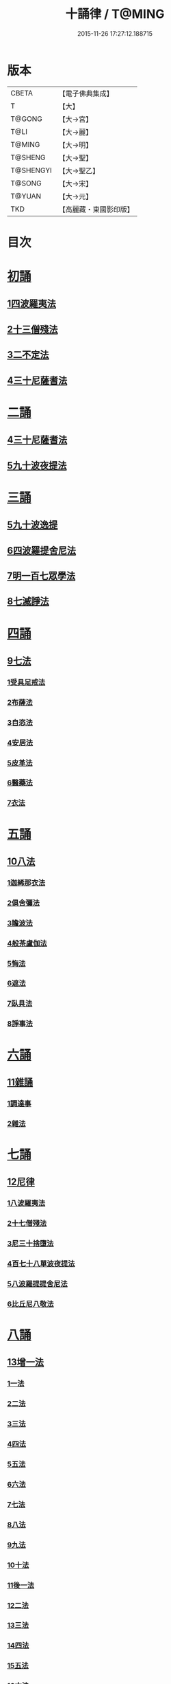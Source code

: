 #+TITLE: 十誦律 / T@MING
#+DATE: 2015-11-26 17:27:12.188715
* 版本
 |     CBETA|【電子佛典集成】|
 |         T|【大】     |
 |    T@GONG|【大→宮】   |
 |      T@LI|【大→麗】   |
 |    T@MING|【大→明】   |
 |   T@SHENG|【大→聖】   |
 | T@SHENGYI|【大→聖乙】  |
 |    T@SONG|【大→宋】   |
 |    T@YUAN|【大→元】   |
 |       TKD|【高麗藏・東國影印版】|

* 目次
* [[file:KR6k0016_001.txt::001-0001a8][初誦]]
** [[file:KR6k0016_001.txt::001-0001a8][1四波羅夷法]]
** [[file:KR6k0016_003.txt::003-0013c26][2十三僧殘法]]
** [[file:KR6k0016_004.txt::0028b8][3二不定法]]
** [[file:KR6k0016_005.txt::005-0029c26][4三十尼薩耆法]]
* [[file:KR6k0016_007.txt::007-0047c9][二誦]]
** [[file:KR6k0016_007.txt::007-0047c9][4三十尼薩耆法]]
** [[file:KR6k0016_009.txt::009-0063b15][5九十波夜提法]]
* [[file:KR6k0016_014.txt::014-0097b5][三誦]]
** [[file:KR6k0016_014.txt::014-0097b5][5九十波逸提]]
** [[file:KR6k0016_019.txt::019-0131a5][6四波羅提舍尼法]]
** [[file:KR6k0016_019.txt::0133b14][7明一百七眾學法]]
** [[file:KR6k0016_020.txt::0141b12][8七滅諍法]]
* [[file:KR6k0016_021.txt::021-0148a5][四誦]]
** [[file:KR6k0016_021.txt::021-0148a5][9七法]]
*** [[file:KR6k0016_021.txt::021-0148a5][1受具足戒法]]
*** [[file:KR6k0016_022.txt::022-0158a5][2布薩法]]
*** [[file:KR6k0016_023.txt::023-0165a10][3自恣法]]
*** [[file:KR6k0016_024.txt::024-0173b5][4安居法]]
*** [[file:KR6k0016_025.txt::025-0178a19][5皮革法]]
*** [[file:KR6k0016_026.txt::026-0184b24][6醫藥法]]
*** [[file:KR6k0016_027.txt::027-0194b9][7衣法]]
* [[file:KR6k0016_029.txt::029-0206c5][五誦]]
** [[file:KR6k0016_029.txt::029-0206c5][10八法]]
*** [[file:KR6k0016_029.txt::029-0206c5][1迦絺那衣法]]
*** [[file:KR6k0016_030.txt::030-0214a20][2俱舍彌法]]
*** [[file:KR6k0016_030.txt::0218a1][3瞻波法]]
*** [[file:KR6k0016_031.txt::031-0221a18][4般茶盧伽法]]
*** [[file:KR6k0016_032.txt::032-0228b16][5悔法]]
*** [[file:KR6k0016_033.txt::0239b6][6遮法]]
*** [[file:KR6k0016_034.txt::034-0242a20][7臥具法]]
*** [[file:KR6k0016_035.txt::035-0251a21][8諍事法]]
* [[file:KR6k0016_036.txt::036-0257a6][六誦]]
** [[file:KR6k0016_036.txt::036-0257a6][11雜誦]]
*** [[file:KR6k0016_036.txt::036-0257a6][1調達事]]
*** [[file:KR6k0016_038.txt::038-0271c12][2雜法]]
* [[file:KR6k0016_042.txt::042-0302c15][七誦]]
** [[file:KR6k0016_042.txt::042-0302c15][12尼律]]
*** [[file:KR6k0016_042.txt::042-0302c15][1八波羅夷法]]
*** [[file:KR6k0016_042.txt::0307a3][2十七僧殘法]]
*** [[file:KR6k0016_043.txt::0313b5][3尼三十捨墮法]]
*** [[file:KR6k0016_044.txt::0317a25][4百七十八單波夜提法]]
*** [[file:KR6k0016_047.txt::0345a23][5八波羅提提舍尼法]]
*** [[file:KR6k0016_047.txt::0345b29][6比丘尼八敬法]]
* [[file:KR6k0016_048.txt::048-0346a10][八誦]]
** [[file:KR6k0016_048.txt::048-0346a10][13增一法]]
*** [[file:KR6k0016_048.txt::048-0346a10][1一法]]
*** [[file:KR6k0016_048.txt::0353c8][2二法]]
*** [[file:KR6k0016_049.txt::049-0355c13][3三法]]
*** [[file:KR6k0016_049.txt::0356c14][4四法]]
*** [[file:KR6k0016_049.txt::0358a28][5五法]]
*** [[file:KR6k0016_050.txt::0367a6][6六法]]
*** [[file:KR6k0016_050.txt::0367b23][7七法]]
*** [[file:KR6k0016_050.txt::0367c15][8八法]]
*** [[file:KR6k0016_050.txt::0368a21][9九法]]
*** [[file:KR6k0016_050.txt::0368b3][10十法]]
*** [[file:KR6k0016_050.txt::0369b25][11後一法]]
*** [[file:KR6k0016_050.txt::0369c9][12二法]]
*** [[file:KR6k0016_050.txt::0370b7][13三法]]
*** [[file:KR6k0016_050.txt::0370b28][14四法]]
*** [[file:KR6k0016_051.txt::051-0370c23][15五法]]
*** [[file:KR6k0016_051.txt::0372a13][16六法]]
*** [[file:KR6k0016_051.txt::0372a14][17七法]]
*** [[file:KR6k0016_051.txt::0372a15][18八法]]
*** [[file:KR6k0016_051.txt::0372a19][19九法]]
*** [[file:KR6k0016_051.txt::0373a3][20十法]]
*** [[file:KR6k0016_051.txt::0373c7][21增十一相]]
* [[file:KR6k0016_052.txt::052-0379a5][九誦]]
** [[file:KR6k0016_052.txt::052-0379a5][14優波離問法]]
*** [[file:KR6k0016_052.txt::052-0379a5][1婬事]]
*** [[file:KR6k0016_052.txt::0379b23][2盜事]]
*** [[file:KR6k0016_052.txt::0381b2][3殺事]]
*** [[file:KR6k0016_052.txt::0382a15][4妄語事]]
*** [[file:KR6k0016_052.txt::0383b15][5十三事]]
*** [[file:KR6k0016_053.txt::053-0386c25][6二不定法]]
*** [[file:KR6k0016_053.txt::0388b14][7三十捨墮法]]
*** [[file:KR6k0016_053.txt::0391a28][8波夜提事]]
*** [[file:KR6k0016_053.txt::0396c28][9七滅諍法]]
*** [[file:KR6k0016_054.txt::054-0397a18][10七法]]
*** [[file:KR6k0016_054.txt::0401b3][11八法]]
*** [[file:KR6k0016_055.txt::0405a21][12雜事]]
* [[file:KR6k0016_056.txt::056-0410a5][十誦]]
** [[file:KR6k0016_056.txt::056-0410a5][15比丘誦]]
** [[file:KR6k0016_057.txt::0423b10][16二種毘尼及雜誦]]
** [[file:KR6k0016_057.txt::0424b16][17波羅夷法]]
*** [[file:KR6k0016_057.txt::0424b16][1初戒(婬戒)]]
*** [[file:KR6k0016_057.txt::0427a12][2二戒(盜戒)]]
*** [[file:KR6k0016_058.txt::0435b24][3三戒(殺戒)]]
*** [[file:KR6k0016_059.txt::0439a22][4四戒(大妄語戒)]]
** [[file:KR6k0016_059.txt::0442c26][18僧伽婆尸沙初]]
* [[file:KR6k0016_060.txt::060-0445c13][善誦毘尼序卷]]
** [[file:KR6k0016_060.txt::060-0445c13][1五百比丘結集三藏法品(序卷上)]]
** [[file:KR6k0016_060.txt::0450a27][2七百比丘集滅惡法品(序卷上-中)]]
** [[file:KR6k0016_061.txt::0456b9][3毘尼中雜品(序卷中)]]
** [[file:KR6k0016_061.txt::0461c1][4因緣品(序卷下)]]
* 卷
** [[file:KR6k0016_001.txt][十誦律 1]]
** [[file:KR6k0016_002.txt][十誦律 2]]
** [[file:KR6k0016_003.txt][十誦律 3]]
** [[file:KR6k0016_004.txt][十誦律 4]]
** [[file:KR6k0016_005.txt][十誦律 5]]
** [[file:KR6k0016_006.txt][十誦律 6]]
** [[file:KR6k0016_007.txt][十誦律 7]]
** [[file:KR6k0016_008.txt][十誦律 8]]
** [[file:KR6k0016_009.txt][十誦律 9]]
** [[file:KR6k0016_010.txt][十誦律 10]]
** [[file:KR6k0016_011.txt][十誦律 11]]
** [[file:KR6k0016_012.txt][十誦律 12]]
** [[file:KR6k0016_013.txt][十誦律 13]]
** [[file:KR6k0016_014.txt][十誦律 14]]
** [[file:KR6k0016_015.txt][十誦律 15]]
** [[file:KR6k0016_016.txt][十誦律 16]]
** [[file:KR6k0016_017.txt][十誦律 17]]
** [[file:KR6k0016_018.txt][十誦律 18]]
** [[file:KR6k0016_019.txt][十誦律 19]]
** [[file:KR6k0016_020.txt][十誦律 20]]
** [[file:KR6k0016_021.txt][十誦律 21]]
** [[file:KR6k0016_022.txt][十誦律 22]]
** [[file:KR6k0016_023.txt][十誦律 23]]
** [[file:KR6k0016_024.txt][十誦律 24]]
** [[file:KR6k0016_025.txt][十誦律 25]]
** [[file:KR6k0016_026.txt][十誦律 26]]
** [[file:KR6k0016_027.txt][十誦律 27]]
** [[file:KR6k0016_028.txt][十誦律 28]]
** [[file:KR6k0016_029.txt][十誦律 29]]
** [[file:KR6k0016_030.txt][十誦律 30]]
** [[file:KR6k0016_031.txt][十誦律 31]]
** [[file:KR6k0016_032.txt][十誦律 32]]
** [[file:KR6k0016_033.txt][十誦律 33]]
** [[file:KR6k0016_034.txt][十誦律 34]]
** [[file:KR6k0016_035.txt][十誦律 35]]
** [[file:KR6k0016_036.txt][十誦律 36]]
** [[file:KR6k0016_037.txt][十誦律 37]]
** [[file:KR6k0016_038.txt][十誦律 38]]
** [[file:KR6k0016_039.txt][十誦律 39]]
** [[file:KR6k0016_040.txt][十誦律 40]]
** [[file:KR6k0016_041.txt][十誦律 41]]
** [[file:KR6k0016_042.txt][十誦律 42]]
** [[file:KR6k0016_043.txt][十誦律 43]]
** [[file:KR6k0016_044.txt][十誦律 44]]
** [[file:KR6k0016_045.txt][十誦律 45]]
** [[file:KR6k0016_046.txt][十誦律 46]]
** [[file:KR6k0016_047.txt][十誦律 47]]
** [[file:KR6k0016_048.txt][十誦律 48]]
** [[file:KR6k0016_049.txt][十誦律 49]]
** [[file:KR6k0016_050.txt][十誦律 50]]
** [[file:KR6k0016_051.txt][十誦律 51]]
** [[file:KR6k0016_052.txt][十誦律 52]]
** [[file:KR6k0016_053.txt][十誦律 53]]
** [[file:KR6k0016_054.txt][十誦律 54]]
** [[file:KR6k0016_055.txt][十誦律 55]]
** [[file:KR6k0016_056.txt][十誦律 56]]
** [[file:KR6k0016_057.txt][十誦律 57]]
** [[file:KR6k0016_058.txt][十誦律 58]]
** [[file:KR6k0016_059.txt][十誦律 59]]
** [[file:KR6k0016_060.txt][十誦律 60]]
** [[file:KR6k0016_061.txt][十誦律 61]]
